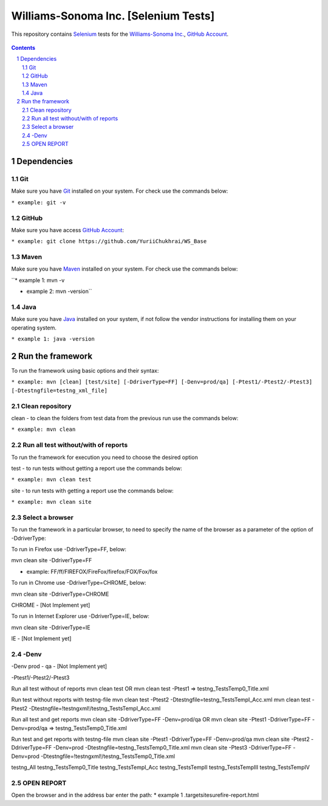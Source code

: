 ########################################
Williams-Sonoma Inc. [Selenium Tests]
########################################

This repository contains `Selenium <http://seleniumhq.org/>`_ tests for the `Williams-Sonoma Inc. <http://www.williams-sonoma.com/>`_, `GitHub Account <https://github.com/YuriiChukhrai/WS_Base>`_.


    .. image:: https://github.com/gpitvl2thw/WS_Photo/blob/master/ws.jpg
        :alt: github circuit board illustration
        :width: 100%
        :align: center


.. contents::

.. section-numbering::

.. raw:: pdf

   PageBreak oneColumn



=============
Dependencies
=============
----------------
Git
----------------
Make sure you have `Git <https://git-scm.com/>`_ installed on your system. For check use the commands below:

``* example: git -v``

----------------
GitHub
----------------
Make sure you have access `GitHub Account <https://github.com/YuriiChukhrai/WS_Base>`_:

``* example: git clone https://github.com/YuriiChukhrai/WS_Base``

----------------
Maven
----------------
Make sure you have `Maven <https://maven.apache.org/download.cgi>`_ installed on your system. For check use the commands below:

``* example 1: mvn -v

* example 2: mvn -version``

----------------
Java
----------------
Make sure you have `Java <http://www.java.com/>`_ installed on your system, if not follow the vendor instructions for installing them on your operating system.

``* example 1: java -version``

=============
Run the framework
=============
To run the framework using basic options and their syntax:

``* example: mvn [clean] [test/site] [-DdriverType=FF] [-Denv=prod/qa] [-Ptest1/-Ptest2/-Ptest3] [-Dtestngfile=testng_xml_file]``

----------------
Clean repository
----------------
clean - to clean the folders from test data from the previous run use the commands below:

``* example: mvn clean``

----------------
Run all test without/with of reports
----------------
To run the framework for execution you need to choose the desired option

test - to run tests without getting a report use the commands below:

``* example: mvn clean test``

site - to run tests with getting a report use the commands below:

``* example: mvn clean site``

----------------
Select a browser
----------------
To run the framework in a particular browser, to need to specify the name of the browser as a parameter of the option of -DdriverType:

To run in Firefox use -DdriverType=FF, below:

mvn clean site -DdriverType=FF

* example: FF/ff/FIREFOX/FireFox/firefox/FOX/Fox/fox

	
To run in Chrome use -DdriverType=CHROME, below:

mvn clean site -DdriverType=CHROME

CHROME - [Not Implement yet]

	
To run in Internet Explorer use -DdriverType=IE, below:

mvn clean site -DdriverType=IE

IE - [Not Implement yet]

----------------
-Denv
----------------

-Denv
prod - 
qa - [Not Implement yet]


-Ptest1/-Ptest2/-Ptest3



Run all test without of reports
mvn clean test
OR
mvn clean test -Ptest1							=>	testng_TestsTemp0_Title.xml


Run test without reports with testng-file
mvn clean test -Ptest2 -Dtestngfile=testng_TestsTempI_Acc.xml
mvn clean test -Ptest2 -Dtestngfile=!testngxml!/testng_TestsTempI_Acc.xml




Run all test and get reports
mvn clean site -DdriverType=FF -Denv=prod/qa
OR
mvn clean site -Ptest1 -DdriverType=FF -Denv=prod/qa			=>	testng_TestsTemp0_Title.xml




Run test and get reports with testng-file
mvn clean site -Ptest1 -DdriverType=FF -Denv=prod/qa
mvn clean site -Ptest2 -DdriverType=FF -Denv=prod -Dtestngfile=testng_TestsTemp0_Title.xml
mvn clean site -Ptest3 -DdriverType=FF -Denv=prod -Dtestngfile=!testngxml!/testng_TestsTemp0_Title.xml


testng_All
testng_TestsTemp0_Title
testng_TestsTempI_Acc
testng_TestsTempII	
testng_TestsTempIII
testng_TestsTempIV


----------------
OPEN REPORT
----------------
Open the browser and in the address bar enter the path:
* example 1 .\target\site\surefire-report.html

